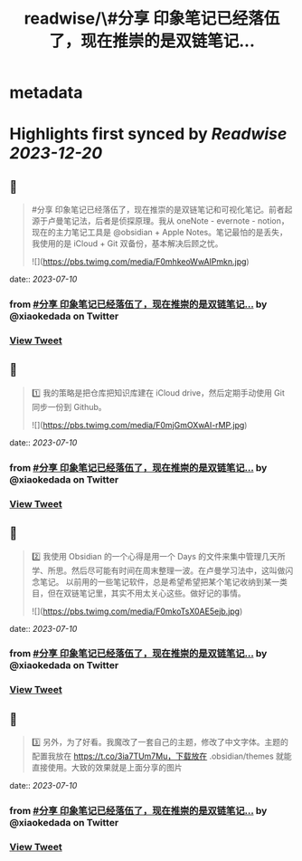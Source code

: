 :PROPERTIES:
:title: readwise/\#分享 印象笔记已经落伍了，现在推崇的是双链笔记...
:END:


* metadata
:PROPERTIES:
:author: [[xiaokedada on Twitter]]
:full-title: "\#分享 印象笔记已经落伍了，现在推崇的是双链笔记..."
:category: [[tweets]]
:url: https://twitter.com/xiaokedada/status/1678056939618459650
:image-url: https://pbs.twimg.com/profile_images/1121747073198641153/EgGLRJCi.jpg
:END:

* Highlights first synced by [[Readwise]] [[2023-12-20]]
** 📌
#+BEGIN_QUOTE
#分享 印象笔记已经落伍了，现在推崇的是双链笔记和可视化笔记。前者起源于卢曼笔记法，后者是侦探原理。我从 oneNote - evernote - notion，现在的主力笔记工具是 @obsidian + Apple Notes。笔记最怕的是丢失，我使用的是 iCloud + Git 双备份，基本解决后顾之忧。 

![](https://pbs.twimg.com/media/F0mhkeoWwAIPmkn.jpg) 
#+END_QUOTE
    date:: [[2023-07-10]]
*** from _#分享 印象笔记已经落伍了，现在推崇的是双链笔记..._ by @xiaokedada on Twitter
*** [[https://twitter.com/xiaokedada/status/1678056939618459650][View Tweet]]
** 📌
#+BEGIN_QUOTE
1️⃣ 我的策略是把仓库把知识库建在 iCloud drive，然后定期手动使用 Git 同步一份到 Github。 

![](https://pbs.twimg.com/media/F0mjGmOXwAI-rMP.jpg) 
#+END_QUOTE
    date:: [[2023-07-10]]
*** from _#分享 印象笔记已经落伍了，现在推崇的是双链笔记..._ by @xiaokedada on Twitter
*** [[https://twitter.com/xiaokedada/status/1678056943498215425][View Tweet]]
** 📌
#+BEGIN_QUOTE
2️⃣ 我使用 Obsidian 的一个心得是用一个 Days 的文件来集中管理几天所学、所思。然后尽可能有时间在周末整理一波。在卢曼学习法中，这叫做闪念笔记。
以前用的一些笔记软件，总是希望希望把某个笔记收纳到某一类目，但在双链笔记里，其实不用太关心这些。做好记的事情。 

![](https://pbs.twimg.com/media/F0mkoTsX0AE5ejb.jpg) 
#+END_QUOTE
    date:: [[2023-07-10]]
*** from _#分享 印象笔记已经落伍了，现在推崇的是双链笔记..._ by @xiaokedada on Twitter
*** [[https://twitter.com/xiaokedada/status/1678056947050848258][View Tweet]]
** 📌
#+BEGIN_QUOTE
3️⃣ 另外，为了好看。我魔改了一套自己的主题，修改了中文字体。主题的配置我放在 https://t.co/3ia7TUm7Mu，下载放在 .obsidian/themes 就能直接使用。大致的效果就是上面分享的图片 
#+END_QUOTE
    date:: [[2023-07-10]]
*** from _#分享 印象笔记已经落伍了，现在推崇的是双链笔记..._ by @xiaokedada on Twitter
*** [[https://twitter.com/xiaokedada/status/1678056950586646528][View Tweet]]